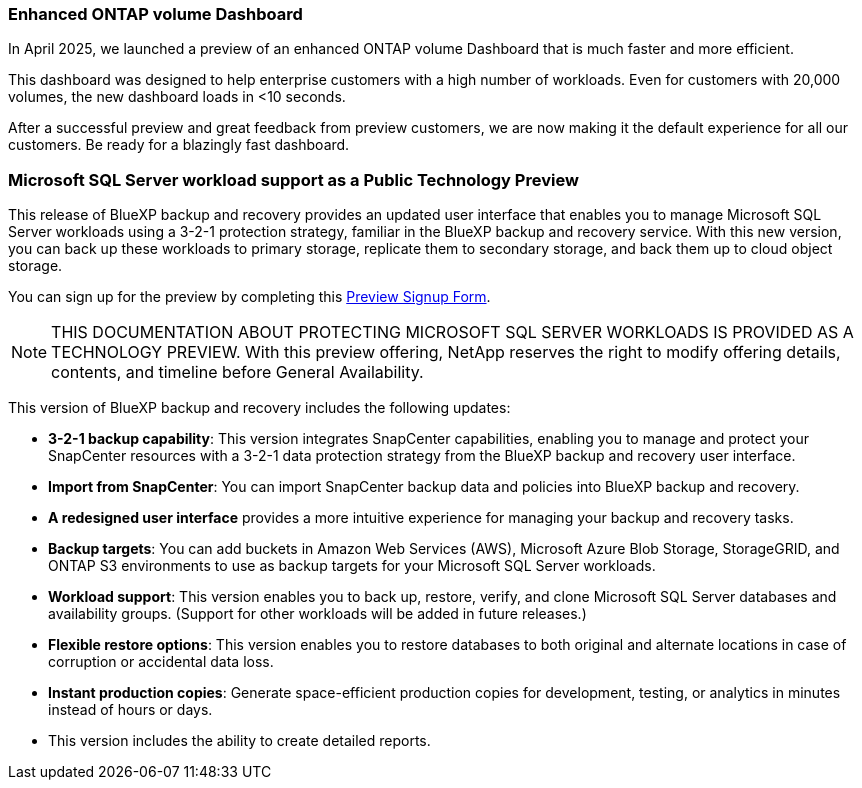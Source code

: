 === Enhanced ONTAP volume Dashboard 

In April 2025, we launched a preview of an enhanced ONTAP volume Dashboard that is much faster and more efficient.  

This dashboard was designed to help enterprise customers with a high number of workloads. Even for customers with 20,000 volumes, the new dashboard loads in <10 seconds.  

After a successful preview and great feedback from preview customers, we are now making it the default experience for all our customers. Be ready for a blazingly fast dashboard.

=== Microsoft SQL Server workload support as a Public Technology Preview

This release of BlueXP backup and recovery provides an updated user interface that enables you to manage Microsoft SQL Server workloads using a 3-2-1 protection strategy, familiar in the BlueXP backup and recovery service. With this new version, you can back up these workloads to primary storage, replicate them to secondary storage, and back them up to cloud object storage. 

You can sign up for the preview by completing this https://forms.office.com/pages/responsepage.aspx?id=oBEJS5uSFUeUS8A3RRZbOojtBW63mDRDv3ZK50MaTlJUNjdENllaVTRTVFJGSDQ2MFJIREcxN0EwQi4u&route=shorturl[Preview Signup Form^]. 

NOTE: THIS DOCUMENTATION ABOUT PROTECTING MICROSOFT SQL SERVER WORKLOADS IS PROVIDED AS A TECHNOLOGY PREVIEW.  With this preview offering, NetApp reserves the right to modify offering details, contents, and timeline before General Availability.  

This version of BlueXP backup and recovery includes the following updates:

* *3-2-1 backup capability*: This version integrates SnapCenter capabilities, enabling you to manage and protect your SnapCenter resources with a 3-2-1 data protection strategy from the BlueXP backup and recovery user interface. 
* *Import from SnapCenter*: You can import SnapCenter backup data and policies into BlueXP backup and recovery. 
* *A redesigned user interface* provides a more intuitive experience for managing your backup and recovery tasks.
* *Backup targets*: You can add buckets in Amazon Web Services (AWS), Microsoft Azure Blob Storage, StorageGRID, and ONTAP S3 environments to use as backup targets for your Microsoft SQL Server workloads.
* *Workload support*: This version enables you to back up, restore, verify, and clone Microsoft SQL Server databases and availability groups. (Support for other workloads will be added in future releases.)
* *Flexible restore options*: This version enables you to restore databases to both original and alternate locations in case of corruption or accidental data loss. 
* *Instant production copies*: Generate space-efficient production copies for development, testing, or analytics in minutes instead of hours or days. 

* This version includes the ability to create detailed reports.  

//=== Kubernetes workload support as a Public Technology Preview 

//This release includes support for Kubernetes workloads as a Technology Preview. You can back up and restore Kubernetes workloads using the BlueXP backup and recovery service. This feature is designed to help you protect your containerized applications and data.

//BlueXP Backup and Recovery currently supports backing up on Files and Folders/Volumes and MSSQL (Preview). We are happy to announce that we made another significant progress in our efforts towards supporting backup and recovery of applications. Starting this release, BlueXP Backup and Recovery supports protecting Kubernetes-based containers and virtual machines (Tech Preview).  Customers can sign up for the preview by filling this form - Preview Signup Form. 

//This includes support for:  

//* Red Hat OpenShift and Open-source Kubernetes clusters. 

//* On-premises ONTAP support for primary storage and AWS, Azure and StorageGRID for object storage backup targets. 

//Back up and restore entire applications or individual resources to any Kubernetes clusters. 

//Storage offload capabilities for efficient data movement for Backup and recovery use cases.  

//NOTE: DOCUMENTATION ABOUT PROTECTING KUBERNETES WORKLOADS IS PROVIDED AS A TECHNOLOGY PREVIEW.  With this preview offering, NetApp reserves the right to modify offering details, contents, and timeline before General Availability.  

